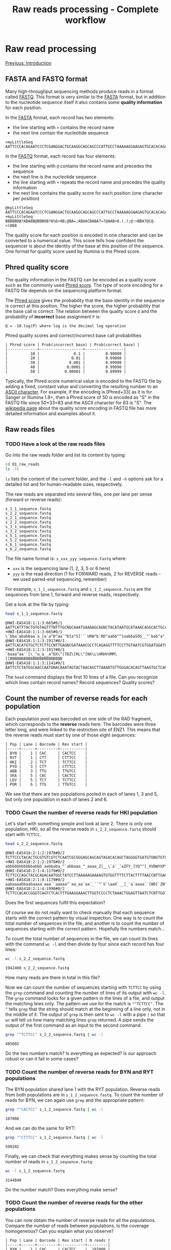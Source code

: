 #+Title: Raw reads processing - Complete workflow
#+Summary: Raw reads processing
#+URL: part-one-02-raw-reads-processing.html
#+Save_as: part-one-02-raw-reads-processing.html
#+Status: hidden
#+OPTIONS: toc:3 num:nil html-postamble:nil

* Raw read processing

@@html:<div class="navLink">@@[[file:part-one-01-introduction.html][Previous: Introduction]]@@html:</div>@@

** FASTA and FASTQ format

Many high-throughput sequencing methods produce reads in a format called
[[http://en.wikipedia.org/wiki/FASTQ_format][FASTQ]]. This format is very similar to the [[http://en.wikipedia.org/wiki/FASTA_format][FASTA]] format, but in addition to the
nucleotide sequence itself it also contains some *quality information* for each
position.

In the [[http://en.wikipedia.org/wiki/FASTA_format][FASTA]] format, each record has two elements: 
- the line starting with =>= contains the record name
- the next line contain the nucleotide sequence

#+BEGIN_SRC verb
>myLittleSeq
AATTCCCACAGAATCCCTCGANGGACTGCAAGGCAGCAGCCCATTGCCTAAAAAGGAAGAGTGCACACAGA
#+END_SRC

In the [[http://en.wikipedia.org/wiki/FASTQ_format][FASTQ]] format, each record has four elements:
- the line starting with =@= contains the record name and precedes the sequence
- the next line is the nucleotide sequence
- the line starting with =+= repeats the record name and precedes the quality
  information
- the next line contains the quality score for each position (one character per
  position)

#+BEGIN_SRC verb
@myLittleSeq
AATTCCCACAGAATCCCTCGANGGACTGCAAGGCAGCAGCCCATTGCCTAAAAAGGAAGAGTGCACACAGA
+myLittleSeq
BBBBBBB?ABABB@BBB6B?6%6>9B;@BA=;ABAACBABA?=?@AAB>8.(.);@:>BBA7@C@.<(0B8
#+END_SRC

The quality score for each position is encoded in one character and can be
converted to a numerical value. This score tells how confident the sequencer is
about the identity of the base at this position of the sequence. One format for
quality score used by Illumina is the Phred score.

** Phred quality score

The quality information in the FASTQ can be encoded as a quality score such as
the commonly used [[http://en.wikipedia.org/wiki/Phred_quality_score][Phred score]]. The type of score encoding for a FASTQ file
depends on the sequencing platform format.

The [[http://en.wikipedia.org/wiki/Phred_quality_score][Phred score]] gives the probability that the base identity in the sequence is
correct at this position. The higher the score, the higher probability that the
base call is correct. The relation between the quality score =Q= and the
probability of *incorrect* base assignment =P= is:
#+BEGIN_SRC 
Q = -10.log(P) where log is the decimal log operation
#+END_SRC

#+CAPTION: Phred quality scores and correct/incorrect base call probabilities
#+BEGIN_SRC 
| Phred score | Prob(incorrect base) | Prob(correct base) |
|-------------+-------------------+-----------------|
|          10 |               0.1 |         0.90000 |
|          20 |              0.01 |         0.99000 |
|          30 |             0.001 |         0.99900 |
|          40 |            0.0001 |         0.99990 |
|          50 |           0.00001 |         0.99999 |
#+END_SRC

Typically, the Phred score numerical value is encoded to the FASTQ file by
adding a fixed, constant value and converting the resulting number to an [[http://en.wikipedia.org/wiki/ASCII#ASCII_printable_characters][ASCII
character]]. For example, if the encoding is [Phred+33] as it is for Sanger or
Illumina 1.8+, then a Phred score of 50 is encoded as "S" in the FASTQ file
since 50+33=83 and the ASCII character for 83 is "S". The [[http://en.wikipedia.org/wiki/FASTQ_format#Encoding][wikipedia page]] about
the quality score encoding in FASTQ file has more detailed information and
examples about it.

** Raw reads files
*** TODO Have a look at the raw reads files

Go into the raw reads folder and list its content by typing:
#+BEGIN_SRC bash
cd 01_raw_reads
ls -lh
#+END_SRC
=ls= lists the content of the current folder, and the =-l= and =-h= options ask
for a detailed list and for human-readable sizes, respectively.

The raw reads are separated into several files, one per lane per sense (forward
or reverse reads):
#+BEGIN_SRC verb
s_1_1_sequence.fastq
s_1_2_sequence.fastq
s_2_1_sequence.fastq
s_2_2_sequence.fastq
s_3_1_sequence.fastq
s_3_2_sequence.fastq
s_5_1_sequence.fastq
s_5_2_sequence.fastq
s_6_1_sequence.fastq
s_6_2_sequence.fastq
#+END_SRC

The file name format is: =s_xxx_yyy_sequence.fastq= where:
- =xxx= is the sequencing lane (1, 2, 3, 5 or 6 here)
- =yyy= is the read direction (1 for FORWARD reads, 2 for REVERSE reads - we
  used paired-end sequencing, remember)

For example, =s_1_1_sequence.fastq= and =s_1_2_sequence.fastq= are the
sequences from lane 1, forward and reverse reads, respectively.

Get a look at the file by typing:
#+BEGIN_SRC bash
head s_1_1_sequence.fastq
#+END_SRC
#+BEGIN_EXAMPLE
@HWI-EAS418:1:1:3:665#0/1
AATTCATTTACTGTGTAGTTTNTTTGCNGCAAATGAAAAGCAGNCTACATAATGCATAAACAGGCACTGCAAGA
+HWI-EAS418:1:1:3:665#0/1
\`bba`ababbaa`a_[a`a^D^aa`^D[a^S]```URW^b`RD^aabb^^]aabbaSOS__^`bab^a^___a
@HWI-EAS418:1:1:3:1917#0/1
AATTCACATGTGCTCTCTTCCNTTGAGNCGATAAACGCCTCAGAGGTTTTCCTTGTAATCGTGGATGGATGACA
+HWI-EAS418:1:1:3:1917#0/1
`baaa^aa``[\_^a_a__a^DX\^[TDZ\[RL\^[NX\L\HRHVVMM\[]BBBBBBBBBBBBBBBBBBBBBBB
@HWI-EAS418:1:1:3:1141#0/1
AATTCTCTATGGCAACCAATGNACAAATAGTACTAACAGCTTAAAATGTTGGGACACAGTTAAGTGCTCAGCTA
#+END_EXAMPLE
The =head= command displays the first 10 lines of a file. Can you recognize
which lines contain record names? Record sequences? Quality scores?

** Count the number of reverse reads for each population

Each population pool was barcoded on one side of the RAD fragment, which
corresponds to the *reverse* reads here. The barcodes were three letter long,
and were linked to the restriction site of ENZ1. This means that the reverse
reads must start by one of those eight sequences:
#+BEGIN_SRC verb
| Pop | Lane | Barcode | Rev start |
|-----+------+---------+-----------|
| BYN |    1 | CAC     | CACTCC    |
| RYT |    1 | CTT     | CTTTCC    |
| HKI |    2 | TCT     | TCTTCC    |
| PYÖ |    3 | CTT     | CTTTCC    |
| ABB |    3 | TTG     | TTGTCC    |
| SKA |    5 | CAC     | CACTCC    |
| LEV |    5 | TCT     | TCTTCC    |
| POR |    6 | TTG     | TTGTCC    |
#+END_SRC

We see that there are two populations pooled in each of lanes 1, 3 and 5, but
only one population in each of lanes 2 and 6.

*** TODO Count the number of reverse reads for HKI population

Let's start with something simple and look at lane 2. There is only one
population, HKI, so all the reverse reads in =s_2_2_sequence.fastq= should
start with =TCTTCC=.
#+BEGIN_SRC bash
head s_2_2_sequence.fastq
#+END_SRC
#+BEGIN_EXAMPLE
@HWI-EAS418:2:1:2:1978#0/2
TCTTCCCTACACTGCGTGTCGTCTCAATCGCGGGAGCAGCAGTAGACACAGCTAGGGGTGATGTGNGTGTGTGT
+HWI-EAS418:2:1:2:1978#0/2
abbbbbbbbbbbabbb`aabbaba_^`abbaaa_^_aaaa_Z[__\`a`_`aZFY_]YQ^^[_XVDWYXP\T\U
@HWI-EAS418:2:1:4:1179#0/2
TCTTCCCAGCTACGCAGACAATGGCTATCCTTAAAAAGAAAAGTGTGGTTTTCTTACTTTTAACCNTTGAGCCA
+HWI-EAS418:2:1:4:1179#0/2
aabaaaabbaabaaaa`aaa``aaaaa^`aa_aa`aa`_``^`V`\aaX`__]_`a`aaaa``[WD[`ZN^_\\
@HWI-EAS418:2:1:4:1998#0/2
TCTTCCACACCGGGTCAGTCTCACTTTGAAGGAAACTTGGTCCCCTCTAAACTGGAGTTAATCTCNTTGGTTGC
#+END_EXAMPLE
Does the first sequences fulfil this expectation?

Of course we do not really want to check manually that each sequence starts
with the correct pattern by visual inspection. One way is to count the total
number of sequences in the file, and another is to count the number of
sequences starting with the correct pattern. Hopefully the numbers match...

To count the total number of sequences in the file, we can count its lines with
the command =wc -l= and then divide by four since each record has four lines:
#+BEGIN_SRC bash
wc -l s_2_2_sequence.fastq
#+END_SRC
#+BEGIN_EXAMPLE
1942408 s_2_2_sequence.fastq
#+END_EXAMPLE
How many reads are there in total in this file?

Now we can count the number of sequences starting with =TCTTCC= by using the
=grep= command and counting the number of lines of its output with =wc -l=. The
=grep= command looks for a given pattern in the lines of a file, and output the
matching lines only. The pattern we use for the match is ="^TCTTCC"=. The =^=
tells =grep= that the string should match at the beginning of a line only, not
in the middle of it. The output of =grep= is then sent to =wc -l= with a pipe
=|= so that =wc= will tell us how many matching lines =grep= returned. A pipe
sends the output of the first command as an input to the second command.
#+BEGIN_SRC bash
grep "^TCTTCC" s_2_2_sequence.fastq | wc -l
#+END_SRC
#+BEGIN_EXAMPLE
485602
#+END_EXAMPLE
Do the two numbers match? Is everything as expected? Is our approach robust or
can it fail in some cases?

*** TODO Count the number of reverse reads for BYN and RYT populations

The BYN population shared lane 1 with the RYT population. Reverse reads from
both populations are in =s_1_2_sequence.fastq=. To count the number of reads
for BYN, we can again use =grep= and the appropriate pattern:
#+BEGIN_SRC bash
grep "^CACTCC" s_1_2_sequence.fastq | wc -l
#+END_SRC
#+BEGIN_EXAMPLE
187008
#+END_EXAMPLE
And we can do the same for RYT:
#+BEGIN_SRC bash
grep "^CTTTCC" s_1_2_sequence.fastq | wc -l
#+END_SRC
#+BEGIN_EXAMPLE
599202
#+END_EXAMPLE
Finally, we can check that everything makes sense by counting the total number
of reads in =s_1_2_sequence.fastq=:
#+BEGIN_SRC bash
wc -l s_1_2_sequence.fastq
#+END_SRC
#+BEGIN_SRC 
3144840
#+END_SRC
Do the number match? Does everything make sense?

*** TODO Count the number of reverse reads for the other populations

You can now obtain the number of reverse reads for all the populations. Compare
the number of reads between populations. Is the coverage homogeneous? Can you
explain what you observe?
#+BEGIN_EXAMPLE
| Pop | Lane | Barcode | Rev start | N reads |
|-----+------+---------+-----------+---------|
| BYN |    1 | CAC     | CACTCC    |  187008 |
| RYT |    1 | CTT     | CTTTCC    |  599202 |
| HKI |    2 | TCT     | TCTTCC    |  485602 |
| PYÖ |    3 | CTT     | CTTTCC    |  675123 |
| ABB |    3 | TTG     | TTGTCC    |  428807 |
| SKA |    5 | CAC     | CACTCC    |   81633 |
| LEV |    5 | TCT     | TCTTCC    |  376011 |
| POR |    6 | TTG     | TTGTCC    |  333744 |
#+END_EXAMPLE

Plot your results in a bar plot with R. You can do it by yourself if you know
how to do, or you can use the code below:
#+BEGIN_SRC R
# *** R script ***

# Summary plot for reverse reads abundance
# ----------------------------------------

# Input the data
pop = c("BYN", "RYT", "HKI", "PYO", "ABB", "SKA", "LEV", "POR")
habitat = c("Pond", "Pond", "Marine", "Pond", "Pond", "Lake", "Marine", "Lake")
n_reads = c(187008, 599202, 485602, 675123, 428807, 81633, 376011, 333744)

# Bar plot 
barplot(n_reads,            # numerical values used for the plot
  names.arg = pop,          # names for each bar
  col = as.factor(habitat), # col is determined by the factor "habitat"
  las = 1,                  # orientation of the y-axis numbers
  ylab = "N reads")         # label for y-axis
#+END_SRC

** Demultiplexing SKA and LEV reads

As is common in RAD projects, we have several populations sharing the same lane
but we can differentiate them using their specific barcode. The demultiplexing
operation consists in sorting the reads from each population into separate
files for downstream processing.

*** How to demultiplex

We will start by demultiplexing the reverse reads (those which have the
specific barcodes). Once we have the names of the reverse reads for each
population, we'll match those names in the forward files. This is because, in
paired-end sequencing, paired sequences have matching names:
#+BEGIN_SRC
# Somewhere in the reverse reads file:
@HWI-EAS418:1:1:3:665#0/1
# Somewhere in the forward reads file:
@HWI-EAS418:1:1:3:665#0/2
#+END_SRC
In this example, the name of the RAD fragment is =HWI-EAS418:1:1:3:665#0=. The
forward and reverse reads have the suffix =/1= and =/2=, respectively. Once we
have the names of the reverse reads for one population, that we identified with
the specific barcode, we can extract the forward reads (which do not have a
barcode) by matching the fragment names.

Reads in =s_5_2_sequence.fastq= should start with either =CACTCC= (SKA
population) or =TCTTCC= (LEV population). We will filter the reads from this
file based on this expectation. 

Note that it is possible to have reads that do have mistakes at the beginning
of the sequence in the barcode or in the restriction site and that do not match
the expectations. If the read cannot be assigned to a population unambiguously,
it should be discarded.

In practice, there are methods to correct the barcode for one base mismatch
when the barcodes used for different populations are sufficiently different
from each other (see for example the STACKS pipeline).

*** TODO Extract the reverse reads from SKA

We use =grep= again. Since we want to extract full records this time (the four
lines with the name of the record, the sequence and the quality score), not
only the nucleotide sequences that matches the pattern, we use =grep= with the
options =-B 1= (extract one line before the match) and =-A 2= (extract two
lines after the match). We send =grep= output to a file by using the
redirection operator =>=.

#+BEGIN_SRC bash
grep -B 1 -A 2 "^CACTCC" s_5_2_sequence.fastq > SKA-rev.tmp.fastq
#+END_SRC

In addition, =grep= will add a =--= line between groups of contiguous matches
(you can check that with =less SKA-rev.tmp.fastq=). We do not want to keep it
in our output file, so we filter that out with a reverse =grep=: a =grep= call
with the =-v= option which asks =grep= to output only the lines that do *not*
match the pattern.

#+BEGIN_SRC bash
grep -v "^\-\-" SKA-rev.tmp.fastq > SKA-rev.final.fastq
# Here the pattern is "^\-\-" and means a "--" at the beginning of the line.
# Since "-" is a special character for grep, we have to escape it with "\-"
# so that grep considers it as a normal character.
#+END_SRC

We could do all in one go, without the intermediate =SKA-rev.tmp.fastq= file
which contains the =--= lines, by using a pipe between the two =grep= calls:
#+BEGIN_SRC bash
grep -B 1 -A 2 "^CACTCC" s_5_2_sequence.fastq | grep -v "^\-" > SKA-rev.fastq
#+END_SRC

Now we can count the number of sequence in =SKA-rev.fastq=:
#+BEGIN_SRC bash
grep "^@" SKA-rev.fastq | wc -l
#+END_SRC
#+BEGIN_EXAMPLE
81235
#+END_EXAMPLE

*** TODO Extract the reverse reads from LEV

Let's do the same for the LEV population:
#+BEGIN_SRC bash
grep -B 1 -A 2 "^TCTTCC" s_5_2_sequence.fastq | grep -v "^\-" > LEV-rev.fastq
grep "^@" LEV-rev.fastq | wc -l
#+END_SRC
#+BEGIN_EXAMPLE
374311
#+END_EXAMPLE

How would you check that all reads were sent to the SKA or to the LEV file?
Perform the check: was there any reads not assigned to a population?

*** TODO Get the reads names for SKA and LEV

Now we have a file with the full reverse reads for each population. What we
would really like to have is just a list of the names of the reads for each
population, to use them to match the forward reads.

The approach is straightforward: we can just =grep= the lines starting with =@=
in the sorted reverse reads files, and then remove the suffix =/2= from the
record name. Let's do it for SKA:
#+BEGIN_SRC bash
grep "^@" SKA-rev.fastq > SKA-rev-records-names
head SKA-rev-records-names
#+END_SRC
To remove the ending =/2= we use =sed=. =sed= is a program which can replace
one string by another in a text file:
#+BEGIN_SRC bash
sed -e "s/\/2//g" SKA-rev-records-names > SKA.rev.names
#+END_SRC
The =sed= commands takes an expression (introduced by =-e=) of the format
=s/PATTERN/REPLACE/g=, where =PATTERN= is the string to be searched for in the
file and =REPLACE= is the replacement string. Here =PATTERN= is =\/2= (we have
to escape the =/= because it is a special character for =sed=) and the
replacement is the empty string!

Let's check that everything makes sense:
#+BEGIN_SRC bash
grep "^@" SKA-rev.fastq | wc -l
wc -l SKA-rev-records-names
wc -l SKA.rev.names
#+END_SRC

Do you have the same number of records in each file? Extract the names in the
same way for LEV.

*** TODO Piping commands: getting the reverse reads names for the other populations

Since we are only interested in getting the reads names, we can bypass the
creation of all the intermediate files and just pipe the commands together.

As an example, let's get all the names of the reverse reads for BYN. We can do
it in three steps: 
- first we extract the full records of the reverse reads starting with =CACTCC=
  (BYN specific pattern)
- then we extract only the lines containing the reads names
- finally we remove the suffix =/2= and send the result to a file
Let's =grep= again!

#+BEGIN_SRC bash
grep -B 1 -A 2 "^CACTCC" s_1_2_sequence.fastq | grep "^@" | sed -e "s/\/2//g" > BYN.rev.names
#+END_SRC

This gives you an idea of the versatility of the command line when combining
simple programs with the pipe.

Now, you can prepare a list of reverse reads names for each population.

*** TODO Final step: getting all the read pairs for all populations

Now that we have the reverse reads names for each population, can you find a
way, using only =grep= and =sed= commands and pipes, to create for each
population two files containing the forward and reverse reads involved in
matching pairs? (The order within each file is not important)

** Barcode and restriction-site checking and demultiplexing       :noexport:

*** Detect errors in the barcode and restriction site while demultiplexing

Here, we'll just see how to detect those mistakes while demultiplexing,
i.e. while sorting the reads from one file into one file per population. The
file =s_5_2_sequence.fastq=, which contains the reverse reads for two
populations, was transformed to a low quality file,
=s_5_2_sequence.lowQual.fastq= in which some nucleotide were randomly changed
(the Phred scores themselves were not touched).

Reads in =s_5_2_sequence.fastq= should start with either =CACTCC= (SKA
population) or =TCTTCC= (LEV population). Let's filter the reads from the
modified file, =s_5_2_sequence.lowQual.fastq= to separate files for each
population, and to a third file for reads that do not match the expected
patterns.


*** TODO Get the reads with unexpected pattern in =s_2_5_sequence.fastq=

Now you should have a list of the reverse reads for SKA and LEV:
#+BEGIN_SRC bash
grep -B 1 -A 2 "^CACTCC" s_5_2_sequence.lowQual.fastq | grep "^@" > SKA.rev.names
grep -B 1 -A 2 "^TCTTCC" s_5_2_sequence.lowQual.fastq | grep "^@" > LEV.rev.names
#+END_SRC

We can also prepare the list of all reads in the initial file:
#+BEGIN_SRC bash
grep "^@" s_5_2_sequence.lowQual.fastq > all.names
#+END_SRC

Now, by using inverted =grep= and by giving a file (with the =-f= option)
containing the patterns to match to =grep=, we can get the names which were not
assigned to SKA nor to LEV. We also use the =-F= option to tell =grep= the
pattern are fix, not regular expressions, to make it faster:
#+BEGIN_SRC bash
grep -F -v -f SKA.rev.names all.names > names.not.in.SKA
grep -F -v -f LEV.rev.names names.not.in.SKA > names.not.in.SKA.nor.LEV
#+END_SRC

Great! Now we can use this list of non-matching names to get their actual
sequences and see what were the problems:
#+BEGIN_SRC 
grep -F -A 1 -f names.not.in.SKA.nor.LEV s_5_2_sequence.lowQual.fastq > bad.seqs
#+END_SRC

If we look at =bad.seqs= with =less= for example (=less bad.seqs=), we can see
that there is one mismatch in the first 6 nucleotides.

** Complete demultiplexing

*** TODO Demultiplex the forward and reverse reads

Similar to demultiplexing, even though the multiplexing is not really high
here.

*** TODO Diagnostic plots with R

A few diagnostic plots to see how to see how the data look like. For example,
the number of reads varies between populations. Discussion about issues, the
barcode effects, how to fix that, and similar potential issues within the pools
(how some individuals can have more reads than others, mutations that break the
restriction site).

** Quality control

@@html:<div class="navLink">@@[[file:part-one-03-de-novo-assembly.html][Next: De novo assembly]]@@html:</div>@@
